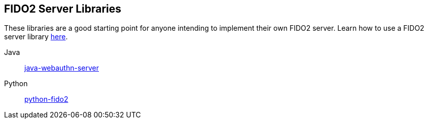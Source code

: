 == FIDO2 Server Libraries
These libraries are a good starting point for anyone intending to implement their own FIDO2 server.
Learn how to use a FIDO2 server library link:/FIDO2/Libraries/Using_a_library.html[here].

Java:: link:/java-webauthn-server/[java-webauthn-server]
Python:: link:/python-fido2/[python-fido2]
